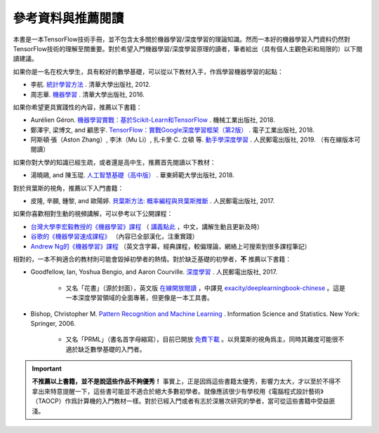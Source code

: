 參考資料與推薦閱讀
======================================

本書是一本TensorFlow技術手冊，並不包含太多關於機器學習/深度學習的理論知識。然而一本好的機器學習入門資料仍然對TensorFlow技術的理解至關重要。對於希望入門機器學習/深度學習原理的讀者，筆者給出（具有個人主觀色彩和局限的）以下閱讀建議。

如果你是一名在校大學生，具有較好的數學基礎，可以從以下教材入手，作爲學習機器學習的起點：

* 李航. `統計學習方法 <https://book.douban.com/subject/10590856/>`_ . 清華大學出版社, 2012.
* 周志華. `機器學習 <https://book.douban.com/subject/26708119/>`_ . 清華大學出版社, 2016. 

如果你希望更具實踐性的內容，推薦以下書籍：

* Aurélien Géron. `機器學習實戰：基於Scikit-Learn和TensorFlow <https://book.douban.com/subject/30317874/>`_ . 機械工業出版社, 2018.
* 鄭澤宇, 梁博文, and 顧思宇. `TensorFlow：實戰Google深度學習框架（第2版） <https://book.douban.com/subject/30137062/>`_ . 電子工業出版社, 2018.
* 阿斯頓·張（Aston Zhang）, 李沐（Mu Li）, 扎卡里·C. 立頓 等. `動手學深度學習 <https://zh.d2l.ai/index.html>`_ . 人民郵電出版社, 2019. （有在線版本可閱讀）

如果你對大學的知識已經生疏，或者還是高中生，推薦首先閱讀以下教材：

* 湯曉鷗, and 陳玉琨. `人工智慧基礎（高中版） <https://book.douban.com/subject/30209224/>`_ . 華東師範大學出版社, 2018.

對於貝葉斯的視角，推薦以下入門書籍：

* 皮隆, 辛願, 鍾黎, and 歐陽婷. `貝葉斯方法: 概率編程與貝葉斯推斷 <https://book.douban.com/subject/26929874/>`_ . 人民郵電出版社, 2017.

如果你喜歡相對生動的視頻講解，可以參考以下公開課程：

* `台灣大學李宏毅教授的《機器學習》課程 <https://www.bilibili.com/video/av10590361>`_ （ `講義點此 <http://speech.ee.ntu.edu.tw/~tlkagk/courses_ML17.html>`_ ，中文，講解生動且更新及時）
* `谷歌的《機器學習速成課程》 <https://developers.google.cn/machine-learning/crash-course/>`_ （內容已全部漢化，注重實踐）
* `Andrew Ng的《機器學習》課程 <https://www.bilibili.com/video/av29430384>`_ （英文含字幕，經典課程，較偏理論，網絡上可搜索到很多課程筆記）

相對的，一本不夠適合的教材則可能會毀掉初學者的熱情。對於缺乏基礎的初學者，**不** 推薦以下書籍：

* Goodfellow, Ian, Yoshua Bengio, and Aaron Courville. `深度學習 <https://book.douban.com/subject/27087503/>`_ . 人民郵電出版社, 2017.

    * 又名「花書」（源於封面），英文版 `在線開放閱讀 <http://www.deeplearningbook.org/>`_ ，中譯見 `exacity/deeplearningbook-chinese <https://github.com/exacity/deeplearningbook-chinese>`_  。這是一本深度學習領域的全面專著，但更像是一本工具書。
* Bishop, Christopher M. `Pattern Recognition and Machine Learning <https://book.douban.com/subject/2061116/>`_ . Information Science and Statistics. New York: Springer, 2006.

    * 又名「PRML」（書名首字母縮寫），目前已開放 `免費下載 <https://www.microsoft.com/en-us/research/people/cmbishop/#!prml-book>`_ 。以貝葉斯的視角爲主，同時其難度可能很不適於缺乏數學基礎的入門者。

.. important:: **不推薦以上書籍，並不是說這些作品不夠優秀！** 事實上，正是因爲這些書籍太優秀，影響力太大，才以至於不得不拿出來特意提醒一下，這些書可能並不適合於絕大多數初學者。就像應該很少有學校用《電腦程式設計藝術》（TAOCP）作爲計算機的入門教材一樣。對於已經入門或者有志於深層次研究的學者，當可從這些書籍中受益匪淺。

.. raw:: html

    <script>
        $(document).ready(function(){
            $(".rst-footer-buttons").after("<div id='discourse-comments'></div>");
            DiscourseEmbed = { discourseUrl: 'https://discuss.tf.wiki/', topicId: 205 };
            (function() {
                var d = document.createElement('script'); d.type = 'text/javascript'; d.async = true;
                d.src = DiscourseEmbed.discourseUrl + 'javascripts/embed.js';
                (document.getElementsByTagName('head')[0] || document.getElementsByTagName('body')[0]).appendChild(d);
            })();
        });
    </script>




